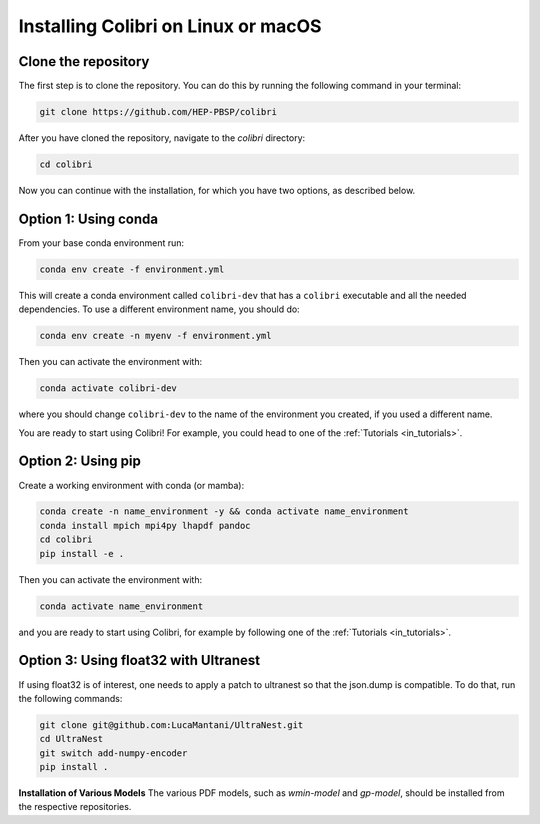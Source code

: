 .. _installation:

Installing Colibri on Linux or macOS
=====================================

Clone the repository
--------------------
The first step is to clone the repository. You can do this by running the following command in your terminal:

.. code-block:: bash

   git clone https://github.com/HEP-PBSP/colibri

After you have cloned the repository, navigate to the `colibri` directory:

.. code-block:: bash

   cd colibri

Now you can continue with the installation, for which you have two options, as described below.

Option 1: Using conda
---------------------

From your base conda environment run:

.. code-block:: bash 

   conda env create -f environment.yml

This will create a conda environment called ``colibri-dev`` that has a ``colibri`` executable and all the needed dependencies. To use a different environment name, you should do:

.. code-block:: bash

   conda env create -n myenv -f environment.yml

Then you can activate the environment with:

.. code-block:: bash

   conda activate colibri-dev

where you should change ``colibri-dev`` to the name of the environment you created, if you used a different name.

You are ready to start using Colibri! For example, you could head to one of the :ref:`Tutorials <in_tutorials>`.

Option 2: Using pip
-------------------

Create a working environment with conda (or mamba):

.. code-block:: bash

   conda create -n name_environment -y && conda activate name_environment
   conda install mpich mpi4py lhapdf pandoc
   cd colibri
   pip install -e .

Then you can activate the environment with:

.. code-block:: bash

   conda activate name_environment

and you are ready to start using Colibri, for example by following one of the :ref:`Tutorials <in_tutorials>`.

Option 3: Using float32 with Ultranest
--------------------------------------
If using float32 is of interest, one needs to apply a patch to ultranest so that the json.dump is compatible. To do that, run the following commands:

.. code-block:: bash

   git clone git@github.com:LucaMantani/UltraNest.git
   cd UltraNest
   git switch add-numpy-encoder
   pip install .

**Installation of Various Models**  
The various PDF models, such as `wmin-model` and `gp-model`, should be installed from the respective repositories.



